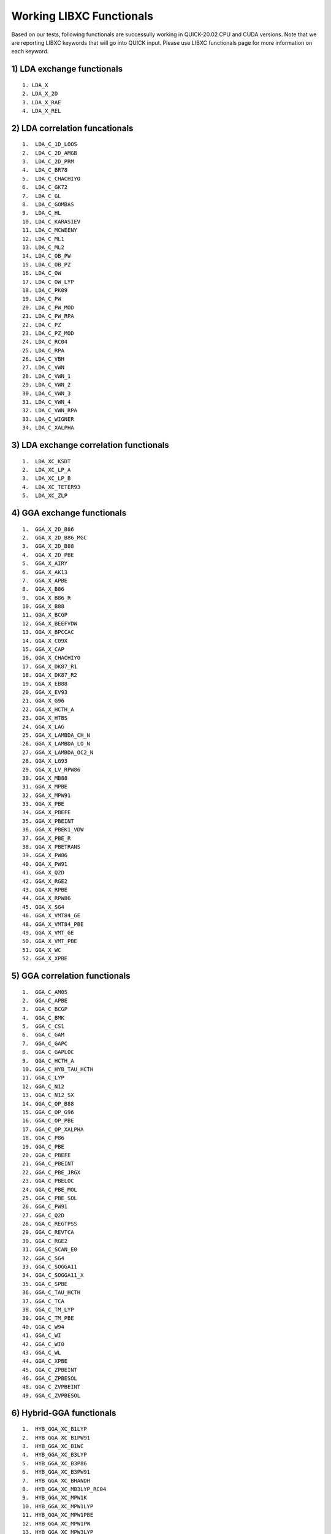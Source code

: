 Working LIBXC Functionals
=========================

Based on our tests, following functionals are successully working in QUICK-20.02 CPU and CUDA versions. 
Note that we are reporting LIBXC keywords that will go into QUICK input. Please use LIBXC functionals page
for more information on each keyword. 

1) LDA exchange functionals
^^^^^^^^^^^^^^^^^^^^^^^^^^^

::

  1. LDA_X
  2. LDA_X_2D
  3. LDA_X_RAE
  4. LDA_X_REL  


2) LDA correlation funcationals
^^^^^^^^^^^^^^^^^^^^^^^^^^^^^^^

::

  1.  LDA_C_1D_LOOS
  2.  LDA_C_2D_AMGB
  3.  LDA_C_2D_PRM
  4.  LDA_C_BR78
  5.  LDA_C_CHACHIYO
  6.  LDA_C_GK72
  7.  LDA_C_GL
  8.  LDA_C_GOMBAS
  9.  LDA_C_HL
  10. LDA_C_KARASIEV
  11. LDA_C_MCWEENY
  12. LDA_C_ML1
  13. LDA_C_ML2
  14. LDA_C_OB_PW
  15. LDA_C_OB_PZ
  16. LDA_C_OW
  17. LDA_C_OW_LYP
  18. LDA_C_PK09
  19. LDA_C_PW
  20. LDA_C_PW_MOD
  21. LDA_C_PW_RPA
  22. LDA_C_PZ
  23. LDA_C_PZ_MOD
  24. LDA_C_RC04
  25. LDA_C_RPA
  26. LDA_C_VBH
  27. LDA_C_VWN
  28. LDA_C_VWN_1
  29. LDA_C_VWN_2
  30. LDA_C_VWN_3
  31. LDA_C_VWN_4
  32. LDA_C_VWN_RPA
  33. LDA_C_WIGNER
  34. LDA_C_XALPHA


3) LDA exchange correlation functionals
^^^^^^^^^^^^^^^^^^^^^^^^^^^^^^^^^^^^^^^

::

  1.  LDA_XC_KSDT
  2.  LDA_XC_LP_A
  3.  LDA_XC_LP_B
  4.  LDA_XC_TETER93
  5.  LDA_XC_ZLP


4) GGA exchange functionals
^^^^^^^^^^^^^^^^^^^^^^^^^^^

::

  1.  GGA_X_2D_B86
  2.  GGA_X_2D_B86_MGC
  3.  GGA_X_2D_B88
  4.  GGA_X_2D_PBE
  5.  GGA_X_AIRY
  6.  GGA_X_AK13
  7.  GGA_X_APBE
  8.  GGA_X_B86
  9.  GGA_X_B86_R
  10. GGA_X_B88
  11. GGA_X_BCGP
  12. GGA_X_BEEFVDW
  13. GGA_X_BPCCAC
  14. GGA_X_C09X
  15. GGA_X_CAP
  16. GGA_X_CHACHIYO
  17. GGA_X_DK87_R1
  18. GGA_X_DK87_R2
  19. GGA_X_EB88
  20. GGA_X_EV93
  21. GGA_X_G96
  22. GGA_X_HCTH_A
  23. GGA_X_HTBS
  24. GGA_X_LAG
  25. GGA_X_LAMBDA_CH_N
  26. GGA_X_LAMBDA_LO_N
  27. GGA_X_LAMBDA_OC2_N
  28. GGA_X_LG93
  29. GGA_X_LV_RPW86
  30. GGA_X_MB88
  31. GGA_X_MPBE
  32. GGA_X_MPW91
  33. GGA_X_PBE
  34. GGA_X_PBEFE
  35. GGA_X_PBEINT
  36. GGA_X_PBEK1_VDW
  37. GGA_X_PBE_R
  38. GGA_X_PBETRANS
  39. GGA_X_PW86
  40. GGA_X_PW91
  41. GGA_X_Q2D
  42. GGA_X_RGE2
  43. GGA_X_RPBE
  44. GGA_X_RPW86
  45. GGA_X_SG4
  46. GGA_X_VMT84_GE
  48. GGA_X_VMT84_PBE
  49. GGA_X_VMT_GE
  50. GGA_X_VMT_PBE
  51. GGA_X_WC
  52. GGA_X_XPBE


5) GGA correlation functionals
^^^^^^^^^^^^^^^^^^^^^^^^^^^^^^

::

  1.  GGA_C_AM05
  2.  GGA_C_APBE
  3.  GGA_C_BCGP
  4.  GGA_C_BMK
  5.  GGA_C_CS1
  6.  GGA_C_GAM
  7.  GGA_C_GAPC
  8.  GGA_C_GAPLOC
  9.  GGA_C_HCTH_A
  10. GGA_C_HYB_TAU_HCTH
  11. GGA_C_LYP
  12. GGA_C_N12
  13. GGA_C_N12_SX
  14. GGA_C_OP_B88
  15. GGA_C_OP_G96
  16. GGA_C_OP_PBE
  17. GGA_C_OP_XALPHA
  18. GGA_C_P86
  19. GGA_C_PBE
  20. GGA_C_PBEFE
  21. GGA_C_PBEINT
  22. GGA_C_PBE_JRGX
  23. GGA_C_PBELOC
  24. GGA_C_PBE_MOL
  25. GGA_C_PBE_SOL
  26. GGA_C_PW91
  27. GGA_C_Q2D
  28. GGA_C_REGTPSS
  29. GGA_C_REVTCA
  30. GGA_C_RGE2
  31. GGA_C_SCAN_E0
  32. GGA_C_SG4
  33. GGA_C_SOGGA11
  34. GGA_C_SOGGA11_X
  35. GGA_C_SPBE
  36. GGA_C_TAU_HCTH
  37. GGA_C_TCA
  38. GGA_C_TM_LYP
  39. GGA_C_TM_PBE
  40. GGA_C_W94
  41. GGA_C_WI
  42. GGA_C_WI0
  43. GGA_C_WL
  44. GGA_C_XPBE
  45. GGA_C_ZPBEINT
  46. GGA_C_ZPBESOL
  48. GGA_C_ZVPBEINT
  49. GGA_C_ZVPBESOL


6) Hybrid-GGA functionals
^^^^^^^^^^^^^^^^^^^^^^^^^

::

  1.  HYB_GGA_XC_B1LYP
  2.  HYB_GGA_XC_B1PW91
  3.  HYB_GGA_XC_B1WC
  4.  HYB_GGA_XC_B3LYP
  5.  HYB_GGA_XC_B3P86
  6.  HYB_GGA_XC_B3PW91
  7.  HYB_GGA_XC_BHANDH
  8.  HYB_GGA_XC_MB3LYP_RC04
  9.  HYB_GGA_XC_MPW1K
  10. HYB_GGA_XC_MPW1LYP
  11. HYB_GGA_XC_MPW1PBE
  12. HYB_GGA_XC_MPW1PW
  13. HYB_GGA_XC_MPW3LYP
  14. HYB_GGA_XC_MPW3PW
  15. HYB_GGA_XC_MPWLYP1M
  16. HYB_GGA_XC_PBEH
  17. HYB_GGA_XC_PBE_MOL0
  18. HYB_GGA_XC_PBE_SOL0
  19. HYB_GGA_XC_REVB3LYP
  20. HYB_GGA_XC_X3LYP


